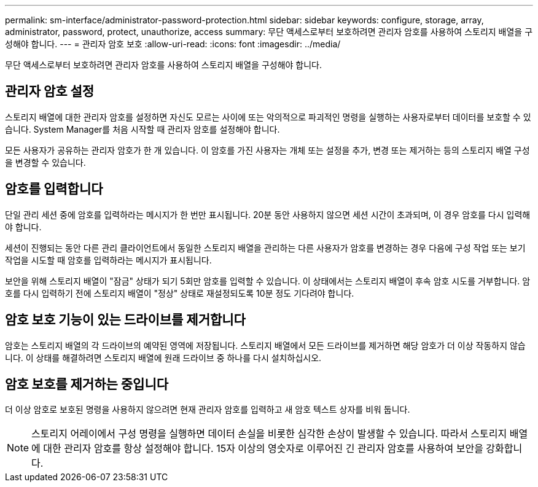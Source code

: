 ---
permalink: sm-interface/administrator-password-protection.html 
sidebar: sidebar 
keywords: configure, storage, array, administrator, password, protect, unauthorize, access 
summary: 무단 액세스로부터 보호하려면 관리자 암호를 사용하여 스토리지 배열을 구성해야 합니다. 
---
= 관리자 암호 보호
:allow-uri-read: 
:icons: font
:imagesdir: ../media/


[role="lead"]
무단 액세스로부터 보호하려면 관리자 암호를 사용하여 스토리지 배열을 구성해야 합니다.



== 관리자 암호 설정

스토리지 배열에 대한 관리자 암호를 설정하면 자신도 모르는 사이에 또는 악의적으로 파괴적인 명령을 실행하는 사용자로부터 데이터를 보호할 수 있습니다. System Manager를 처음 시작할 때 관리자 암호를 설정해야 합니다.

모든 사용자가 공유하는 관리자 암호가 한 개 있습니다. 이 암호를 가진 사용자는 개체 또는 설정을 추가, 변경 또는 제거하는 등의 스토리지 배열 구성을 변경할 수 있습니다.



== 암호를 입력합니다

단일 관리 세션 중에 암호를 입력하라는 메시지가 한 번만 표시됩니다. 20분 동안 사용하지 않으면 세션 시간이 초과되며, 이 경우 암호를 다시 입력해야 합니다.

세션이 진행되는 동안 다른 관리 클라이언트에서 동일한 스토리지 배열을 관리하는 다른 사용자가 암호를 변경하는 경우 다음에 구성 작업 또는 보기 작업을 시도할 때 암호를 입력하라는 메시지가 표시됩니다.

보안을 위해 스토리지 배열이 "잠금" 상태가 되기 5회만 암호를 입력할 수 있습니다. 이 상태에서는 스토리지 배열이 후속 암호 시도를 거부합니다. 암호를 다시 입력하기 전에 스토리지 배열이 "정상" 상태로 재설정되도록 10분 정도 기다려야 합니다.



== 암호 보호 기능이 있는 드라이브를 제거합니다

암호는 스토리지 배열의 각 드라이브의 예약된 영역에 저장됩니다. 스토리지 배열에서 모든 드라이브를 제거하면 해당 암호가 더 이상 작동하지 않습니다. 이 상태를 해결하려면 스토리지 배열에 원래 드라이브 중 하나를 다시 설치하십시오.



== 암호 보호를 제거하는 중입니다

더 이상 암호로 보호된 명령을 사용하지 않으려면 현재 관리자 암호를 입력하고 새 암호 텍스트 상자를 비워 둡니다.

[NOTE]
====
스토리지 어레이에서 구성 명령을 실행하면 데이터 손실을 비롯한 심각한 손상이 발생할 수 있습니다. 따라서 스토리지 배열에 대한 관리자 암호를 항상 설정해야 합니다. 15자 이상의 영숫자로 이루어진 긴 관리자 암호를 사용하여 보안을 강화합니다.

====
